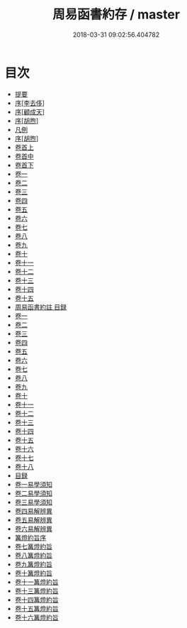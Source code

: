 #+TITLE: 周易函書約存 / master
#+DATE: 2018-03-31 09:02:56.404782
* 目次
 - [[file:KR1a0145_000.txt::000-1b][提要]]
 - [[file:KR1a0145_000.txt::000-4a][序[李去侈]]]
 - [[file:KR1a0145_000.txt::000-9a][序[顧成天]]]
 - [[file:KR1a0145_000.txt::000-12a][序[胡煦]]]
 - [[file:KR1a0145_000.txt::000-18a][凡例]]
 - [[file:KR1a0145_000.txt::000-21a][序[胡煦]]]
 - [[file:KR1a0145_001.txt::001-1a][卷首上]]
 - [[file:KR1a0145_002.txt::002-1a][卷首中]]
 - [[file:KR1a0145_003.txt::003-1a][卷首下]]
 - [[file:KR1a0145_004.txt::004-1a][卷一]]
 - [[file:KR1a0145_005.txt::005-1a][卷二]]
 - [[file:KR1a0145_006.txt::006-1a][卷三]]
 - [[file:KR1a0145_007.txt::007-1a][卷四]]
 - [[file:KR1a0145_008.txt::008-1a][卷五]]
 - [[file:KR1a0145_009.txt::009-1a][卷六]]
 - [[file:KR1a0145_010.txt::010-1a][卷七]]
 - [[file:KR1a0145_011.txt::011-1a][卷八]]
 - [[file:KR1a0145_012.txt::012-1a][卷九]]
 - [[file:KR1a0145_013.txt::013-1a][卷十]]
 - [[file:KR1a0145_014.txt::014-1a][卷十一]]
 - [[file:KR1a0145_015.txt::015-1a][卷十二]]
 - [[file:KR1a0145_016.txt::016-1a][卷十三]]
 - [[file:KR1a0145_017.txt::017-1a][卷十四]]
 - [[file:KR1a0145_018.txt::018-1a][卷十五]]
 - [[file:KR1a0145_019.txt::019-1a][周易函書約註 目録]]
 - [[file:KR1a0145_020.txt::020-1a][卷一]]
 - [[file:KR1a0145_021.txt::021-1a][卷二]]
 - [[file:KR1a0145_022.txt::022-1a][卷三]]
 - [[file:KR1a0145_023.txt::023-1a][卷四]]
 - [[file:KR1a0145_024.txt::024-1a][卷五]]
 - [[file:KR1a0145_025.txt::025-1a][卷六]]
 - [[file:KR1a0145_026.txt::026-1a][卷七]]
 - [[file:KR1a0145_027.txt::027-1a][卷八]]
 - [[file:KR1a0145_028.txt::028-1a][卷九]]
 - [[file:KR1a0145_029.txt::029-1a][卷十]]
 - [[file:KR1a0145_030.txt::030-1a][卷十一]]
 - [[file:KR1a0145_031.txt::031-1a][卷十二]]
 - [[file:KR1a0145_032.txt::032-1a][卷十三]]
 - [[file:KR1a0145_033.txt::033-1a][卷十四]]
 - [[file:KR1a0145_034.txt::034-1a][卷十五]]
 - [[file:KR1a0145_035.txt::035-1a][卷十六]]
 - [[file:KR1a0145_036.txt::036-1a][卷十七]]
 - [[file:KR1a0145_037.txt::037-1a][卷十八]]
 - [[file:KR1a0145_038.txt::038-1a][目録]]
 - [[file:KR1a0145_038.txt::038-2a][卷一易學須知]]
 - [[file:KR1a0145_039.txt::039-1a][卷二易學須知]]
 - [[file:KR1a0145_040.txt::040-1a][卷三易學須知]]
 - [[file:KR1a0145_041.txt::041-1a][卷四易解辨異]]
 - [[file:KR1a0145_042.txt::042-1a][卷五易解辨異]]
 - [[file:KR1a0145_043.txt::043-1a][卷六易解辨異]]
 - [[file:KR1a0145_043.txt::043-45a][篝燈約旨序]]
 - [[file:KR1a0145_044.txt::044-1a][卷七篝燈約旨]]
 - [[file:KR1a0145_045.txt::045-1a][卷八篝燈約旨]]
 - [[file:KR1a0145_046.txt::046-1a][卷九篝燈約旨]]
 - [[file:KR1a0145_047.txt::047-1a][卷十篝燈約旨]]
 - [[file:KR1a0145_048.txt::048-1a][卷十一篝燈約旨]]
 - [[file:KR1a0145_049.txt::049-1a][卷十三篝燈約旨]]
 - [[file:KR1a0145_050.txt::050-1a][卷十四篝燈約旨]]
 - [[file:KR1a0145_051.txt::051-1a][卷十五篝燈約旨]]
 - [[file:KR1a0145_052.txt::052-1a][卷十六篝燈約旨]]
